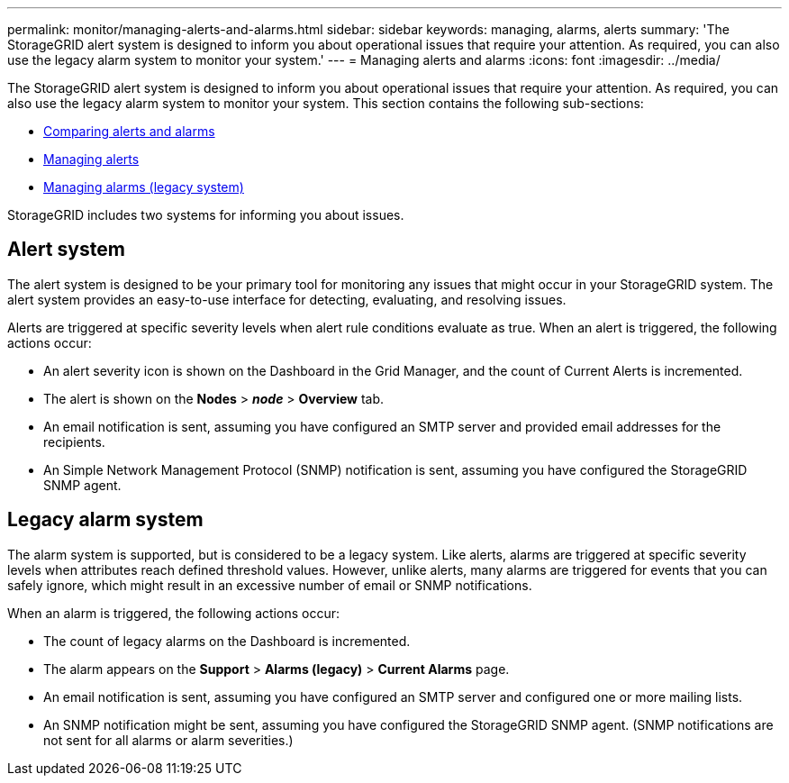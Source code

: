 ---
permalink: monitor/managing-alerts-and-alarms.html
sidebar: sidebar
keywords: managing, alarms, alerts
summary: 'The StorageGRID alert system is designed to inform you about operational issues that require your attention. As required, you can also use the legacy alarm system to monitor your system.'
---
= Managing alerts and alarms
:icons: font
:imagesdir: ../media/

[.lead]
The StorageGRID alert system is designed to inform you about operational issues that require your attention. As required, you can also use the legacy alarm system to monitor your system. This section contains the following sub-sections:

* link:comparing-alerts-and-alarms.html[Comparing alerts and alarms]
* link:managing-alerts.html[Managing alerts]
* link:managing-alarms.html[Managing alarms (legacy system)]

StorageGRID includes two systems for informing you about issues.

== Alert system

The alert system is designed to be your primary tool for monitoring any issues that might occur in your StorageGRID system. The alert system provides an easy-to-use interface for detecting, evaluating, and resolving issues.

Alerts are triggered at specific severity levels when alert rule conditions evaluate as true. When an alert is triggered, the following actions occur:

* An alert severity icon is shown on the Dashboard in the Grid Manager, and the count of Current Alerts is incremented.
* The alert is shown on the *Nodes* > *_node_* > *Overview* tab.
* An email notification is sent, assuming you have configured an SMTP server and provided email addresses for the recipients.
* An Simple Network Management Protocol (SNMP) notification is sent, assuming you have configured the StorageGRID SNMP agent.

== Legacy alarm system

The alarm system is supported, but is considered to be a legacy system. Like alerts, alarms are triggered at specific severity levels when attributes reach defined threshold values. However, unlike alerts, many alarms are triggered for events that you can safely ignore, which might result in an excessive number of email or SNMP notifications.

When an alarm is triggered, the following actions occur:

* The count of legacy alarms on the Dashboard is incremented.
* The alarm appears on the *Support* > *Alarms (legacy)* > *Current Alarms* page.
* An email notification is sent, assuming you have configured an SMTP server and configured one or more mailing lists.
* An SNMP notification might be sent, assuming you have configured the StorageGRID SNMP agent. (SNMP notifications are not sent for all alarms or alarm severities.)
